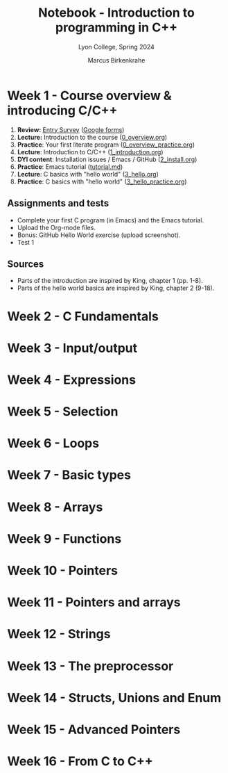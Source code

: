 #+TITLE: Notebook - Introduction to programming in C++
#+AUTHOR: Marcus Birkenkrahe
#+SUBTITLE: Lyon College, Spring 2024
#+STARTUP:overview hideblocks indent inlineimages
#+OPTIONS: toc:nil num:nil ^:nil
#+property: header-args:C :main yes :includes <stdio.h> :results output :noweb yes
#+property: header-args:R :results output :noweb yes :session *R* :exports both
* Week 1 - Course overview & introducing C/C++
#+attr_html: :width 400px
[[../img/cover.png]]

 1. *Review:* [[https://forms.gle/pAJgAXjgBzCAqcqY7][Entry Survey]] ([[https://docs.google.com/forms/d/1mXocjlwiBrzM9wQS819rQYttRWoSNIt5eN0OSDUMdJc/edit#settings][Google forms]])
 2. *Lecture:* Introduction to the course ([[file:0_overview.org][0_overview.org]])
 3. *Practice*: Your first literate program ([[file:0_overview_practice.org][0_overview_practice.org]])
 4. *Lecture*: Introduction to C/C++ ([[file:1_introduction.org][1_introduction.org]])
 5. *DYI content*: Installation issues / Emacs / GitHub ([[file:2_install.org][2_install.org]])
 6. *Practice*: Emacs tutorial ([[https://github.com/birkenkrahe/org/blob/master/emacs/tutorial.md][tutorial.md]])
 7. *Lecture*: C basics with "hello world" ([[file:3_hello.org][3_hello.org]])
 8. *Practice*: C basics with "hello world" ([[file:3_hello_practice.org][3_hello_practice.org]])

** Assignments and tests

- Complete your first C program (in Emacs) and the Emacs tutorial.
- Upload the Org-mode files.
- Bonus: GitHub Hello World exercise (upload screenshot).
- Test 1

** Sources

- Parts of the introduction are inspired by King, chapter 1 (pp. 1-8).
- Parts of the hello world basics are inspired by King, chapter 2 (9-18).
 
* Week 2 - C Fundamentals
* Week 3 - Input/output
* Week 4 - Expressions
* Week 5 - Selection
* Week 6 - Loops
* Week 7 - Basic types
* Week 8 - Arrays
* Week 9 - Functions
* Week 10 - Pointers
* Week 11 - Pointers and arrays
* Week 12 - Strings
* Week 13 - The preprocessor
* Week 14 - Structs, Unions and Enum
* Week 15 - Advanced Pointers
* Week 16 - From C to C++
